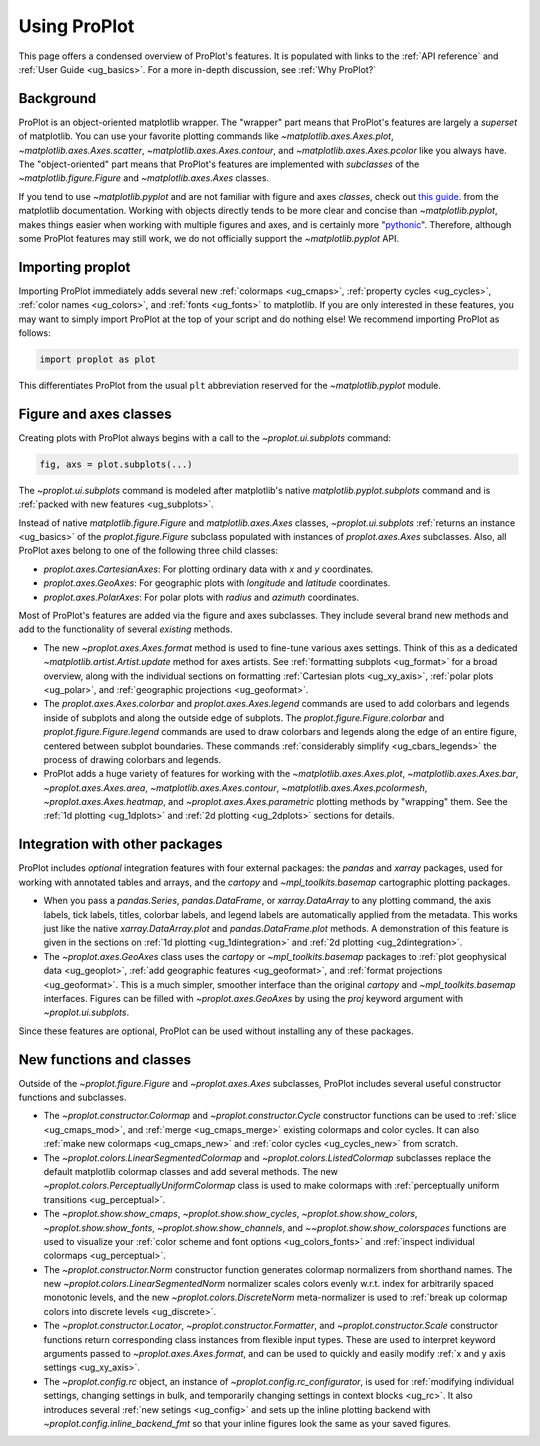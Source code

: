 =============
Using ProPlot
=============

This page offers a condensed overview of ProPlot's features. It is populated
with links to the :ref:`API reference` and :ref:`User Guide <ug_basics>`.
For a more in-depth discussion, see :ref:`Why ProPlot?`

Background
==========

ProPlot is an object-oriented matplotlib wrapper. The "wrapper" part means
that ProPlot's features are largely a *superset* of matplotlib.  You can use
your favorite plotting commands like `~matplotlib.axes.Axes.plot`,
`~matplotlib.axes.Axes.scatter`, `~matplotlib.axes.Axes.contour`, and
`~matplotlib.axes.Axes.pcolor` like you always have.  The "object-oriented"
part means that ProPlot's features are implemented with *subclasses* of the
`~matplotlib.figure.Figure` and `~matplotlib.axes.Axes` classes.

If you tend to use `~matplotlib.pyplot` and are not familiar with figure and
axes *classes*, check out `this guide
<https://matplotlib.org/api/api_overview.html#the-pyplot-api>`__.
from the matplotlib documentation. Working with objects directly tends to be
more clear and concise than `~matplotlib.pyplot`, makes things easier when
working with multiple figures and axes, and is certainly more
"`pythonic <https://www.python.org/dev/peps/pep-0020/>`__". Therefore,
although some ProPlot features may still work, we do not officially support
the `~matplotlib.pyplot` API.


Importing proplot
=================

Importing ProPlot immediately adds several
new :ref:`colormaps <ug_cmaps>`, :ref:`property cycles <ug_cycles>`,
:ref:`color names <ug_colors>`, and :ref:`fonts <ug_fonts>` to matplotlib.
If you are only interested in these features, you may want to simply
import ProPlot at the top of your script and do nothing else!
We recommend importing ProPlot as follows:

.. code-block:: python

   import proplot as plot

This differentiates ProPlot from the usual ``plt`` abbreviation reserved for
the `~matplotlib.pyplot` module.

Figure and axes classes
=======================

Creating plots with ProPlot always begins with a call to the
`~proplot.ui.subplots` command:

.. code-block:: python

   fig, axs = plot.subplots(...)

The `~proplot.ui.subplots` command is modeled after
matplotlib's native `matplotlib.pyplot.subplots` command
and is :ref:`packed with new features <ug_subplots>`.

Instead of native `matplotlib.figure.Figure` and `matplotlib.axes.Axes` classes,
`~proplot.ui.subplots` :ref:`returns an instance <ug_basics>` of the
`proplot.figure.Figure` subclass populated with instances of
`proplot.axes.Axes` subclasses. Also, all ProPlot axes belong to one of the
following three child classes:

* `proplot.axes.CartesianAxes`: For plotting ordinary data with *x* and *y*
  coordinates.
* `proplot.axes.GeoAxes`: For geographic plots with *longitude* and
  *latitude* coordinates.
* `proplot.axes.PolarAxes`: For polar plots with *radius* and *azimuth*
  coordinates.

Most of ProPlot's features are added via the figure and axes subclasses.
They include several brand new methods and add to the functionality of
several *existing* methods.

* The new `~proplot.axes.Axes.format` method is used to fine-tune various
  axes settings.  Think of this as a dedicated
  `~matplotlib.artist.Artist.update` method for axes artists. See
  :ref:`formatting subplots <ug_format>` for a broad overview, along with the
  individual sections on formatting :ref:`Cartesian plots <ug_xy_axis>`,
  :ref:`polar plots <ug_polar>`, and :ref:`geographic projections
  <ug_geoformat>`.
* The `proplot.axes.Axes.colorbar` and `proplot.axes.Axes.legend` commands
  are used to add colorbars and legends inside of subplots and along the
  outside edge of subplots.  The `proplot.figure.Figure.colorbar` and
  `proplot.figure.Figure.legend` commands are used to draw colorbars and
  legends along the edge of an entire figure, centered between subplot
  boundaries. These commands :ref:`considerably simplify <ug_cbars_legends>`
  the process of drawing colorbars and legends.
* ProPlot adds a huge variety of features for working with the
  `~matplotlib.axes.Axes.plot`, `~matplotlib.axes.Axes.bar`,
  `~proplot.axes.Axes.area`, `~matplotlib.axes.Axes.contour`,
  `~matplotlib.axes.Axes.pcolormesh`, `~proplot.axes.Axes.heatmap`, and
  `~proplot.axes.Axes.parametric` plotting methods by "wrapping" them. See
  the :ref:`1d plotting <ug_1dplots>` and :ref:`2d plotting <ug_2dplots>`
  sections for details.

Integration with other packages
===============================

ProPlot includes *optional* integration features with four external
packages: the `pandas` and `xarray` packages, used for working with annotated
tables and arrays, and the `cartopy` and `~mpl_toolkits.basemap` cartographic
plotting packages.

* When you pass a `pandas.Series`, `pandas.DataFrame`, or `xarray.DataArray`
  to any plotting command, the axis labels, tick labels, titles, colorbar
  labels, and legend labels are automatically applied from the metadata. This
  works just like the native `xarray.DataArray.plot` and
  `pandas.DataFrame.plot` methods. A demonstration of this feature is given
  in the sections on :ref:`1d plotting <ug_1dintegration>` and
  :ref:`2d plotting <ug_2dintegration>`.
* The `~proplot.axes.GeoAxes` class uses the `cartopy` or
  `~mpl_toolkits.basemap` packages to :ref:`plot geophysical data <ug_geoplot>`,
  :ref:`add geographic features <ug_geoformat>`, and
  :ref:`format projections <ug_geoformat>`. This is a much simpler, smoother
  interface than the original `cartopy` and `~mpl_toolkits.basemap`
  interfaces. Figures can be filled with `~proplot.axes.GeoAxes` by using the
  `proj` keyword argument with `~proplot.ui.subplots`.

Since these features are optional, ProPlot can be used without installing
any of these packages.

New functions and classes
=========================

Outside of the `~proplot.figure.Figure` and `~proplot.axes.Axes` subclasses,
ProPlot includes several useful constructor functions and subclasses.

* The `~proplot.constructor.Colormap` and `~proplot.constructor.Cycle`
  constructor functions can be used to :ref:`slice <ug_cmaps_mod>`,
  and :ref:`merge <ug_cmaps_merge>` existing colormaps and color
  cycles. It can also :ref:`make new colormaps <ug_cmaps_new>`
  and :ref:`color cycles <ug_cycles_new>` from scratch.
* The `~proplot.colors.LinearSegmentedColormap` and
  `~proplot.colors.ListedColormap` subclasses replace the default matplotlib
  colormap classes and add several methods. The new
  `~proplot.colors.PerceptuallyUniformColormap` class is used to make
  colormaps with :ref:`perceptually uniform transitions <ug_perceptual>`.
* The `~proplot.show.show_cmaps`, `~proplot.show.show_cycles`,
  `~proplot.show.show_colors`, `~proplot.show.show_fonts`,
  `~proplot.show.show_channels`, and `~~proplot.show.show_colorspaces`
  functions are used to visualize your
  :ref:`color scheme and font options <ug_colors_fonts>` and
  :ref:`inspect individual colormaps <ug_perceptual>`.
* The `~proplot.constructor.Norm` constructor function generates colormap
  normalizers from shorthand names. The new
  `~proplot.colors.LinearSegmentedNorm` normalizer scales colors evenly
  w.r.t. index for arbitrarily spaced monotonic levels, and the new
  `~proplot.colors.DiscreteNorm` meta-normalizer is used to
  :ref:`break up colormap colors into discrete levels <ug_discrete>`.
* The `~proplot.constructor.Locator`, `~proplot.constructor.Formatter`, and
  `~proplot.constructor.Scale` constructor functions return corresponding class
  instances from flexible input types. These are used to interpret keyword
  arguments passed to `~proplot.axes.Axes.format`, and can be used to quickly
  and easily modify :ref:`x and y axis settings <ug_xy_axis>`.
* The `~proplot.config.rc` object, an instance of
  `~proplot.config.rc_configurator`, is used for
  :ref:`modifying individual settings, changing settings in bulk, and
  temporarily changing settings in context blocks <ug_rc>`.
  It also introduces several :ref:`new setings <ug_config>`
  and sets up the inline plotting backend with `~proplot.config.inline_backend_fmt`
  so that your inline figures look the same as your saved figures.
